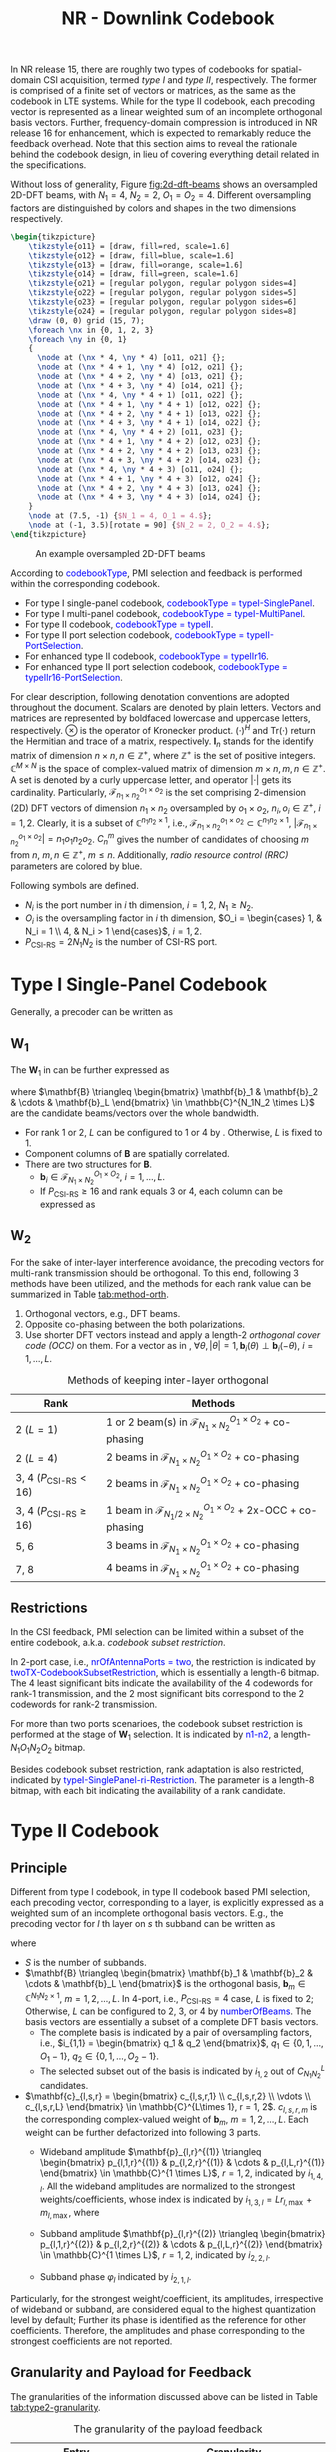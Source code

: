 #+title: NR - Downlink Codebook
#+MACRO: rrc @@html:<span style="color: blue">$1</span>@@@@latex:\textcolor{blue}{$1}@@
#+MACRO: dci @@html:<span style="color: orange">$1</span>@@@@latex:\textcolor{orange}{$1}@@

In NR release 15, there are roughly two types of codebooks for spatial-domain CSI acquisition, termed /type I/ and /type II/, respectively. The former is comprised of a finite set of vectors or matrices, as the same as the codebook in LTE systems. While for the type II codebook, each precoding vector is represented as a linear weighted sum of an incomplete orthogonal basis vectors. Further, frequency-domain compression is introduced in NR release 16 for enhancement, which is expected to remarkably reduce the feedback overhead. Note that this section aims to reveal the rationale behind the codebook design, in lieu of covering everything detail related in the specifications.

Without loss of generality, Figure [[fig:2d-dft-beams]] shows an oversampled 2D-DFT beams, with $N_1 = 4$, $N_2 = 2$, $O_1 = O_2 = 4$. Different oversampling factors are distinguished by colors and shapes in the two dimensions respectively.
#+BEGIN_SRC latex :file nr_dl_cb_2d_dft_beams.png :imagemagick yes :headers '("\\usepackage{tikz}" "\\usetikzlibrary{shapes}") :fit yes :iminoptions -density 600
    \begin{tikzpicture}
        \tikzstyle{o11} = [draw, fill=red, scale=1.6]
        \tikzstyle{o12} = [draw, fill=blue, scale=1.6]
        \tikzstyle{o13} = [draw, fill=orange, scale=1.6]
        \tikzstyle{o14} = [draw, fill=green, scale=1.6]
        \tikzstyle{o21} = [regular polygon, regular polygon sides=4]
        \tikzstyle{o22} = [regular polygon, regular polygon sides=5]
        \tikzstyle{o23} = [regular polygon, regular polygon sides=6]
        \tikzstyle{o24} = [regular polygon, regular polygon sides=8]
        \draw (0, 0) grid (15, 7);
        \foreach \nx in {0, 1, 2, 3}
        \foreach \ny in {0, 1}
        {
          \node at (\nx * 4, \ny * 4) [o11, o21] {};
          \node at (\nx * 4 + 1, \ny * 4) [o12, o21] {};
          \node at (\nx * 4 + 2, \ny * 4) [o13, o21] {};
          \node at (\nx * 4 + 3, \ny * 4) [o14, o21] {};
          \node at (\nx * 4, \ny * 4 + 1) [o11, o22] {};
          \node at (\nx * 4 + 1, \ny * 4 + 1) [o12, o22] {};
          \node at (\nx * 4 + 2, \ny * 4 + 1) [o13, o22] {};
          \node at (\nx * 4 + 3, \ny * 4 + 1) [o14, o22] {};
          \node at (\nx * 4, \ny * 4 + 2) [o11, o23] {};
          \node at (\nx * 4 + 1, \ny * 4 + 2) [o12, o23] {};
          \node at (\nx * 4 + 2, \ny * 4 + 2) [o13, o23] {};
          \node at (\nx * 4 + 3, \ny * 4 + 2) [o14, o23] {};
          \node at (\nx * 4, \ny * 4 + 3) [o11, o24] {};
          \node at (\nx * 4 + 1, \ny * 4 + 3) [o12, o24] {};
          \node at (\nx * 4 + 2, \ny * 4 + 3) [o13, o24] {};
          \node at (\nx * 4 + 3, \ny * 4 + 3) [o14, o24] {};
        }
        \node at (7.5, -1) {$N_1 = 4, O_1 = 4.$};
        \node at (-1, 3.5)[rotate = 90] {$N_2 = 2, O_2 = 4.$};
    \end{tikzpicture}
#+END_SRC

#+caption: An example oversampled 2D-DFT beams
#+name: fig:2d-dft-beams
#+attr_html: :width 1000px
[[file:nr_dl_cb_2d_dft_beams.png]]

According to {{{rrc(codebookType)}}}, PMI selection and feedback is performed within the corresponding codebook.
- For type I single-panel codebook, {{{rrc(codebookType = typeI-SinglePanel)}}}.
- For type I multi-panel codebook, {{{rrc(codebookType = typeI-MultiPanel)}}}.
- For type II codebook, {{{rrc(codebookType = typeII)}}}.
- For type II port selection codebook, {{{rrc(codebookType = typeII-PortSelection)}}}.
- For enhanced type II codebook, {{{rrc(codebookType = typeIIr16)}}}.
- For enhanced type II port selection codebook, {{{rrc(codebookType = typeIIr16-PortSelection)}}}.

For clear description, following denotation conventions are adopted throughout the document. Scalars are denoted by plain letters. Vectors and matrices are represented by boldfaced lowercase and uppercase letters, respectively. $\otimes$ is the operator of Kronecker product. $(\cdot)^H$ and $\text{Tr}(\cdot)$ return the Hermitian and trace of a matrix, respectively. $\mathbf{I}_n$ stands for the identify matrix of dimension $n \times n, n \in \mathbb{Z}^+$, where $\mathbb{Z}^+$ is the set of positive integers. $\mathbb{C}^{M \times N}$ is the space of complex-valued matrix of dimension $m \times n, m, n \in \mathbb{Z}^+$. A set is denoted by a curly uppercase letter, and operator $|\cdot|$ gets its cardinality. Particularly, $\mathcal{F}_{n_1 \times n_2}^{o_1 \times o_2}$ is the set comprising 2-dimension (2D) DFT vectors of dimension $n_1 \times n_2$ oversampled by $o_1 \times o_2$, $n_i, o_i \in \mathbb{Z}^+$, $i = 1, 2$. Clearly, it is a subset of $\mathbb{C}^{n_1 n_2 \times 1}$, i.e., $\mathcal{F}_{n_1 \times n_2}^{o_1 \times o_2} \subset \mathbb{C}^{n_1 n_2 \times 1}$, $|\mathcal{F}_{n_1 \times n_2}^{o_1 \times o_2}| = n_1 o_1 n_2 o_2$. $C_n^m$ gives the number of candidates of choosing $m$ from $n$, $m, n \in \mathbb{Z}^+$, $m \le n$. Additionally, /radio resource control (RRC)/ parameters are colored by blue.

Following symbols are defined.
- $N_i$ is the port number in $i$ th dimension, $i = 1, 2$, $N_1 \ge N_2$.
- $O_i$ is the oversampling factor in $i$ th dimension, $O_i = \begin{cases} 1, & N_i = 1 \\ 4, & N_i > 1 \end{cases}$, $i = 1, 2$.
- $P_{\text{CSI-RS}} = 2N_1N_2$ is the number of CSI-RS port.

* Type I Single-Panel Codebook
Generally, a precoder can be written as
\begin{align}
  \mathbf{W} = \mathbf{W}_1 \mathbf{W}_{2}. \label{eq:w}
\end{align}

** $\mathbf{W}_1$
The $\mathbf{W}_1$ in \eqref{eq:w} can be further expressed as
\begin{align*}
  \mathbf{W}_1 &= \begin{bmatrix} \mathbf{B} & \\ & \mathbf{B} \end{bmatrix} \\
               &= \mathbf{I}_2 \otimes \mathbf{B},
\end{align*}
where $\mathbf{B} \triangleq \begin{bmatrix} \mathbf{b}_1 & \mathbf{b}_2 & \cdots & \mathbf{b}_L \end{bmatrix} \in \mathbb{C}^{N_1N_2 \times L}$ are the candidate beams/vectors over the whole bandwidth.
- For rank 1 or 2, $L$ can be configured to 1 or 4 by \rrc{CodebookMode}. Otherwise, $L$ is fixed to 1.
- Component columns of $\mathbf{B}$ are spatially correlated.
- There are two structures for $\mathbf{B}$.
  + $\mathbf{b}_i \in \mathcal{F}_{N_1 \times N_2}^{O_1 \times O_2}$, $i = 1, \ldots, L$.
  + If $P_{\text{CSI-RS}} \ge 16$ and rank equals 3 or 4, each column can be expressed as
\begin{align}
  \mathbf{b}_i(\theta) = \begin{bmatrix}1 \\ \theta \end{bmatrix} \otimes \widetilde{\mathbf{b}}_i, \quad |\theta|=1, \widetilde{\mathbf{b}}_i \in \mathcal{F}_{N_1/2 \times N_2}^{O_1 \times O_2}.\label{eq:occ}
\end{align}

** $\mathbf{W}_2$
For the sake of inter-layer interference avoidance, the precoding vectors for multi-rank transmission should be orthogonal. To this end, following 3 methods have been utilized, and the methods for each rank value can be summarized in Table [[tab:method-orth]].
1. Orthogonal vectors, e.g., DFT beams.
2. Opposite co-phasing between the both polarizations.
3. Use shorter DFT vectors instead and apply a length-2 /orthogonal cover code (OCC)/ on them. For a vector as in \eqref{eq:occ}, $\forall \theta, |\theta|=1, \mathbf{b}_i(\theta) \perp \mathbf{b}_i(-\theta)$, $i = 1, \ldots, L$.

#+caption: Methods of keeping inter-layer orthogonal
#+attr_html: :align center :border 3
#+name: tab:method-orth
| *Rank*                            | *Methods*                                                                         |
|-----------------------------------+-----------------------------------------------------------------------------------|
| 2 ($L = 1$)                       | 1 or 2 beam(s) in $\mathcal{F}_{N_1 \times N_2}^{O_1 \times O_2}$ + co-phasing    |
| 2 ($L = 4$)                       | 2 beams in $\mathcal{F}_{N_1 \times N_2}^{O_1 \times O_2}$ + co-phasing           |
| 3, 4 ($P_{\text{CSI-RS}} < 16$)   | 2 beams in $\mathcal{F}_{N_1 \times N_2}^{O_1 \times O_2}$ + co-phasing           |
| 3, 4 ($P_{\text{CSI-RS}} \ge 16$) | 1 beam in $\mathcal{F}_{N_1/2 \times N_2}^{O_1 \times O_2}$ + 2x-OCC + co-phasing |
| 5, 6                              | 3 beams in $\mathcal{F}_{N_1 \times N_2}^{O_1 \times O_2}$ + co-phasing           |
| 7, 8                              | 4 beams in $\mathcal{F}_{N_1 \times N_2}^{O_1 \times O_2}$ + co-phasing           |

** Restrictions
In the CSI feedback, PMI selection can be limited within a subset of the entire codebook, a.k.a. /codebook subset restriction/.

In 2-port case, i.e., {{{rrc(nrOfAntennaPorts = two)}}}, the restriction is indicated by {{{rrc(twoTX-CodebookSubsetRestriction)}}}, which is essentially a length-6 bitmap. The 4 least significant bits indicate the availability of the 4 codewords for rank-1 transmission, and the 2 most significant bits correspond to the 2 codewords for rank-2 transmission.

For more than two ports scenarioes, the codebook subset restriction is performed at the stage of $\mathbf{W}_1$ selection. It is indicated by {{{rrc(n1-n2)}}}, a length-$N_1O_1N_2O_2$ bitmap.

Besides codebook subset restriction, rank adaptation is also restricted, indicated by {{{rrc(typeI-SinglePanel-ri-Restriction)}}}. The parameter is a length-8 bitmap, with each bit indicating the availability of a rank candidate.

* Type II Codebook
** Principle
Different from type I codebook, in type II codebook based PMI selection, each precoding vector, corresponding to a layer, is explicitly expressed as a weighted sum of an incomplete orthogonal basis vectors. E.g., the precoding vector for $l$ th layer on $s$ th subband can be written as
\begin{align*}
  \mathbf{w}_{l,s} = \begin{bmatrix}
      \mathbf{B} & \\
      & \mathbf{B}
  \end{bmatrix}
        \begin{bmatrix}
            \mathbf{c}_{l,s,1} \\ \mathbf{c}_{l,s,2}
        \end{bmatrix}, \quad l = 1, 2; s = 1, 2, \ldots, S;
\end{align*}
where
- $S$ is the number of subbands.
- $\mathbf{B} \triangleq \begin{bmatrix} \mathbf{b}_1 & \mathbf{b}_2 & \cdots & \mathbf{b}_L \end{bmatrix}$ is the orthogonal basis, $\mathbf{b}_m \in  \mathbb{C}^{N_1N_2 \times 1}$, $m = 1, 2, \ldots, L$. In 4-port, i.e., $P_{\text{CSI-RS}} = 4$ case, $L$ is fixed to 2; Otherwise, $L$ can be configured to 2, 3, or 4 by {{{rrc(numberOfBeams)}}}. The basis vectors are essentially a subset of a complete DFT basis vectors.
  + The complete basis is indicated by a pair of oversampling factors, i.e., $i_{1,1} = \begin{bmatrix} q_1 & q_2 \end{bmatrix}$, $q_1 \in \{0, 1, \ldots, O_1 - 1\}$, $q_2 \in \{0, 1, \ldots, O_2 - 1\}$.
  + The selected subset out of the basis is indicated by $i_{1, 2}$ out of $C_{N_1N_2}^L$ candidates.
- $\mathbf{c}_{l,s,r} = \begin{bmatrix} c_{l,s,r,1} \\ c_{l,s,r,2} \\ \vdots \\ c_{l,s,r,L} \end{bmatrix} \in \mathbb{C}^{L\times 1}, r = 1, 2$. $c_{l,s,r,m}$ is the corresponding complex-valued weight of $\mathbf{b}_m$, $m = 1, 2, \ldots, L$. Each weight can be further defactorized into following 3 parts.
  + Wideband amplitude $\mathbf{p}_{l,r}^{(1)} \triangleq \begin{bmatrix} p_{l,1,r}^{(1)} & p_{l,2,r}^{(1)} & \cdots & p_{l,L,r}^{(1)} \end{bmatrix} \in \mathbb{C}^{1 \times L}$, $r=1,2$, indicated by $i_{1,4,l}$. All the wideband amplitudes are normalized to the strongest weights/coefficients, whose index is indicated by $i_{1,3,l} = L r_{l,\max} + m_{l,\max}$, where
    \begin{align*}
        (m_{l,\max}, r_{l,\max}) = \arg\max_{\substack{m=1,2,\ldots,L;\\r=1,2.}} p_{l,m,r}^{(1)}.
    \end{align*}
  + Subband amplitude $\mathbf{p}_{l,r}^{(2)} \triangleq \begin{bmatrix} p_{l,1,r}^{(2)} & p_{l,2,r}^{(2)} & \cdots & p_{l,L,r}^{(2)} \end{bmatrix} \in \mathbb{C}^{1 \times L}$, $r=1,2$, indicated by $i_{2,2,l}$.
  + Subband phase $\varphi_l$ indicated by $i_{2,1,l}$.
Particularly, for the strongest weight/coefficient, its amplitudes, irrespective of wideband or subband, are considered equal to the highest quantization level by default; Further its phase is identified as the reference for other coefficients. Therefore, the amplitudes and phase corresponding to the strongest coefficients are not reported.

** Granularity and Payload for Feedback
The granularities of the information discussed above can be listed in Table [[tab:type2-granularity]].
#+caption: The granularity of the payload feedback
#+name: tab:type2-granularity
#+attr_html: :align center :border 3
| *Entry*                                              | *Granularity*                               |
|------------------------------------------------------+---------------------------------------------|
| Orthogonal basis vectors ($i_{1,1}$ and $i_{1,2}$)   | Common to all layers/polarizations/subbands |
| The index of the strongest coefficient ($i_{1,3,l}$) | Per-layer                                   |
| Wideband amplitude ($i_{1,4,l}$)                     | Per-layer/polarization                      |
| Subband amplitude ($i_{2,2,l}$)                      | Per-layer/polarization/subband              |
| Subband phase ($i_{2,1,l}$)                          | Per-layer/polarization/subband              |

The final PMI payload for feedback is comprised of two parts,
\begin{align*}
  i_1 & = \begin{bmatrix} i_{1,1} & i_{1,2} & i_{1,3,l} & i_{1,4,l} \end{bmatrix}; \\
  i_2 &= \begin{cases}
      \begin{bmatrix} i_{2,1,l} \end{bmatrix}, & \color{blue}{subbandAmplitude = false}; \\
      \begin{bmatrix} i_{2,1,l} & i_{2,2,l} \end{bmatrix}, & \color{blue}{subbandAmplitude = true};
  \end{cases}
\end{align*}
where $l = 1, \ldots, v$.

** Restrictions
For type II codebook, the codebook subset restriction and rank restriction are configured by {{{rrc(n1-n2-codebookSubsetRestriction)}}} and {{{rrc(typeII-RI-Restriction)}}}, respectively.

** Procedure
For type II codebook based PMI selection, the detailed procedure can be summarized as following steps.
1. Orthogonal basis selection.
   - According to the configured CSI-RS, perform channel estimation and obtain the channel matrix on each CSI-RS sample, i.e., $\mathbf{H}_k \in \mathbb{C}^{R_x \times P_{\text{CSI-RS}}}, k \in \mathcal{K}$, where $\mathcal{K}$ is the set of indices of CSI-RS samples throughout the bandwidth and $R_x$ is the number of TXRU equipped at the target user. For polarization separation, the channel matrix can be further written as $\mathbf{H}_k = \begin{bmatrix} \mathbf{H}_{k,1} & \mathbf{H}_{k,2} \end{bmatrix}$, $\mathbf{H}_{k,r} \in \mathbb{C}^{R_x \times P_{\text{CSI-RS}}/2}, r = 1, 2$.
   - Compute the average covariance matrix over the wideband.
          \begin{align*}
            \mathbf{C} \triangleq \dfrac{1}{| \mathcal{K}|} \sum_{k \in \mathcal{K}} \sum_{r=1}^{2} \mathbf{H}_{k,r}^H \mathbf{H}_{k,r}.
          \end{align*}
   - Select the optimal orthogonal basis from the $O_1O_2C_{N_1N_2}^L$ candidates, i.e.,
          \begin{align*}
            \mathbf{B}_{\text{opt}} = \arg\max_{\mathbf{B}} \text{Tr}(\mathbf{B}^H \mathbf{C} \mathbf{B}).
          \end{align*}
2. Calculate per-subband per-layer per-polarization target vectors.
   - For $s$ th subband, calculate the target vector $\mathbf{w}_{l, s}$ for $l$ th layer, which is $l$ th column of $\mathbf{W}_s$, the eigen matrix of the average covariance matrix, i.e.,
       \begin{align*}
         \sum_{k \in \mathcal{K}_s}\mathbf{H}_k^H \mathbf{H}_k = \mathbf{W}_s \mathbf{\Lambda}_s \mathbf{W}_s^H,
       \end{align*}
       where $\mathcal{K}_s$ is the set of indices of the CSI-RS samples in $s$ th subband, and $\mathbf{\Lambda}_s$ is the corresponding diagonal matrix with the eigen values in the diagonal axis in a descending order, $s = 1, 2, \ldots, S$, where $S$ is the number of subbands.
   - For $l$ th layer on $s$ th subband, the per-polarization target vectors, $\mathbf{w}_{l,s,1}$ and $\mathbf{w}_{l,s,2}$, are the two subvectors of $\mathbf{w}_{l,s}$, i.e., $\mathbf{w}_{l,s} = \begin{bmatrix} \mathbf{w}_{l,s,1} \\ \mathbf{w}_{l,s,2} \end{bmatrix}$, $\mathbf{w}_{l,s,1}, \mathbf{w}_{l,s,2} \in \mathbb{C}^{P_{\text{CSI-RS}}/2 \times 1}$, $s = 1, 2, \ldots, S$.
3. Weights determination, quantization, and feedback.
   - For $l$ th layer in $r$ th polarization, the wideband amplitude can be computed according to
       \begin{align*}
         p_{l,m,r}^{(1)} = |\mathbf{b}_m^H \mathbf{w}_{l,r}^{(1)}|, \quad l = 1, \ldots, v; r = 1, 2;
       \end{align*}
       where $\mathbf{w}_{l,r}^{(1)}$ is $l$ th column of $\mathbf{W}_r^{(1)}$,
       \begin{align*}
         \sum_{k\in \mathcal{K}} \mathbf{H}_{k,r}^H \mathbf{H}_{k,r} = \mathbf{W}_r^{(1)} \mathbf{\Lambda}_r \left[\mathbf{W}_r^{(1)} \right]^H, \quad r = 1, 2.
       \end{align*}
   - The index of the strongest coefficient can be obtained as $i_{1,3,l} = Lr_{l,\max}+m_{l,\max}$, where
       \begin{align*}
         (m_{l,\max}, r_{l,\max}) = \arg\max_{\substack{m=1, \ldots, L;\\r=1,2.}} p_{l,m,r}^{(1)}, \quad l = 1, \ldots, v.
       \end{align*}
   - For $l$ th layer on $s$ th subband, in $r$ th polarization, the complex-valued coefficient of $\mathbf{b}_m$ can be obtained by
       \begin{align*}
         c_{l,s,r,m} = \mathbf{b}_m^H \mathbf{w}_{l,s,r}, \quad s = 1, \ldots, S; r = 1, 2; m = 1, \ldots, L.
       \end{align*}
   - Then, the per-subband per-polarization amplitude coefficient is
       \begin{align*}
         p_{l,s,r,m}^{(2)} = \frac{|c_{l,s,r,m}|}{p_{l,m_{l,\max}, r_{l,\max}}^{(1)} p_{l,m,r}^{(1)}}, \quad s = 1, 2, \ldots, S; r = 1, 2; m = 1, 2, \ldots, L;
       \end{align*}
       and the per-subband per-polarization phase is
       \begin{align*}
         \varphi_{l,s,r,m}^{(2)} = \angle \frac{c_{l,s,r,m}}{\mathbf{b}_{m_{l,\max}}^H \mathbf{w}_{l,r}^{(1)}}, \quad s = 1, 2, \ldots, S; r = 1, 2; m = 1, 2, \ldots, L.
       \end{align*}
   - Quantization and feedback.

* Type II Port Selection Codebook
Essentially speaking, type II port selection codebook is very similar to type II codebook. The only difference lies in the selection of the incomplete orthogonal basis, whose linear weighted sum can approximate the target vectors. In type II codebook, the basis is a subset of a complete DFT basis vectors; While in type II port selection codebook, the basis is a set or subset of a complete identity matrix, indicated by $i_{1,1}$.

Additionally, the CSI-RS is not precoded in type II codebook based PMI feedback; While in type II port selection codebook based PMI reporting, the CSI-RS is usually precoded, and the channel matrix obtained at the user is essentially the product of the raw channel and the precoder applied at the gNB. Anyway, this is a completely gNB behavior and consequently transparent to users.

* Enhanced Type II and Type II Port Selection Codebooks
** Principle
In release 16, type II codebook and type II port selection codebook are further enhanced. In order to reduce the overhead for subband-wise PMI feedback, for each layer, the target vectors throughout all the subbands are transformed into the time domain by an IDFT operation. Then, a fraction of stronger taps/vectors are kept and each of them is factorized as a weighted sum of the orthogonal basis vectors. Eventually, the weights are quantized and reported to the network. With the introduction of the frequency-domain compression, the overhead is remarkably reduced. Even for rank-3 and rank-4 feedback, the overheads are not intolerable any more. Therefore, rank-3 and rank-4 reporting are also supported.

In mathematical sense, the precoding vectors for $l$ th layer throughout all the subbands can be expressed as
\begin{align*}
  \begin{bmatrix}
      \mathbf{w}_{l,1} & \mathbf{w}_{l,2} & \cdots & \mathbf{w}_{l,N_3}
  \end{bmatrix} = \begin{bmatrix}
      \mathbf{B} & \\ & \mathbf{B}
  \end{bmatrix}
                        \begin{bmatrix} \mathbf{c}_{l,1,1} & \mathbf{c}_{l,2,1} & \cdots & \mathbf{c}_{l,M_v,1} \\
                            \mathbf{c}_{l,1,2} & \mathbf{c}_{l,2,2} & \cdots & \mathbf{c}_{l,M_v,2}\end{bmatrix}
                                                                               \mathbf{W}_{\text{DFT}}^H, \quad l = 1, \ldots, v;
\end{align*}
where
- $N_3$ is the DFT size in the configured /bandwidth part (BWP)/.
- $v$ is the rank number.
- $\mathbf{w}_{l,f} \in \mathbb{C}^{P_{\text{CSI-RS}} \times 1}$ is the precoding vector for $l$ th layer on $f$ th PMI sample, $f = 1, 2, \ldots, N_3$.
- $\mathbf{B} \in \mathbb{C}^{N_1N_2 \times L}$ is the orthogonal basis, whose linear weighted sum is used to approximate target vectors. Just as in release 15, for enhanced type II codebook, the basis is indicated by $i_{1,1}$ and $i_{1,2}$; While for enhanced type II port selection codebook, the basis is signalled by $i_{1,1}$. Additionally, parameters $L$, together with the subsequent $p_v$ and $\beta$ are jointly configured by {{{rrc(ParamCombination)}}}.
- $\mathbf{W}_{\text{DFT}} \in \mathbb{C}^{N_3 \times M_v}$, where
  + $M_v = \lceil p_v N_3/R \rceil$ is the number of strongest target taps/vectors selected for each layer.
    - $R \in \{1, 2\}$ is the PMI granularity within each subband, which is configured by {{{rrc(numberOfPMISubbandsPerCQISubband)}}}. In other words, there are $R$ precoders for a regular subband.
    - Particularly, when $R=2$, for the first or last subbands in a configured BWP, if the number of PRB's inside is larger than $N_{\text{PRB}}^{\text{SB}}/2$, there are two PMI values within the subband; Otherwise, there is only one PMI value within the subband; where $N_{\text{PRB}}^{\text{SB}}$ is subband size in terms of PRB, configured by {{{rrc(subbandSize)}}}.
  + Due to the sparsity in the time domain, only the strongest $M_v$ taps are chosen out of the $N_3$ ones. The columns in $\mathbf{W}_{\text{DFT}}$ stands for the target taps picked out of the $N_3$ candidates, indicated by $i_{1,5}$ and $i_{1,6,l}$.
    - If $N_3 > 19$, the candidate taps are first constrained to a window, delimited by a starting position $M_{\text{initial}}$ ($i_{1,5}$) and a length $2M_v$. Then, $M_v$ taps are further selected out of the window for final feedback ($i_{1,6,l}$).
    - If $N_3 \le 19$, $M_v$ taps are directly selected out of the $N_3$ candidates ($i_{1,6,l}$[fn:1]).
- $\mathbf{c}_{l,t,r} \in \mathbb{C}^{L \times 1}$ is the coefficients of $t$ th time-domain tap for $l$ th layer in $r$ th polarization, $t = 1, 2, \ldots, M_v; r = 1, 2$.
  + After tap selection, each tap vector is expanded as a linear weighted sum of the vectors in $\mathbf{B}$. Totally $2LM_v$ coefficients are yielded and quantized.
  + For the sake of overhead reduction, only the non-zero coefficients are reported, indicated by a length-$2LM_v$ bitmap, $i_{1,7,l}$. What is worthy of attention, following two limitations are imposed on the selection:
    - For each layer, the number of non-zero coefficients should be no more than $K_0$, where $K_0 = \lceil \beta 2LM_v \rceil$;
    - The total number of non-zero coefficients for all the layers should be no more than $2K_0$.
  + The non-zero coefficients indicated by the bitmap are quantized into amplitudes ($i_{2,4,l}$) and phases ($i_{2,5,l}$) with the strongest coefficient ($i_{1,8,l}$) as the reference.

** Granularity and Payload for Feedback
The granularities of the information discussed above can be listed in Table [[tab:type2-granularity-r16]].
#+caption: The granularity of the payload feedback
#+attr_html: :align center :border 3
#+name: tab:type2-granularity-r16
| *Entry*                                              | *Granularity*                           |
|------------------------------------------------------+-----------------------------------------|
| Orthogonal basis vector ($i_{1,1}$ and $i_{1,2}$)    | Common to all layers/polarizations/taps |
| Tap window delimiter ($i_{1,5}$)                     | Common to all layers/polarizations      |
| Tap selection ($i_{1,6,l}$)                          | Per-layer                               |
| Coefficient selection ($i_{1,7,l}$)                  | Per-layer/polarization/tap              |
| The index of the strongest coefficient ($i_{1,8,l}$) | Per-layer                               |
| The amplitude of the strongest tap ($i_{2,3,l}$)     | Per-layer/polarization                  |
| Tap amplitude ($i_{2,4,l}$)                          | Per-layer/polarization/tap              |
| Tap phase ($i_{2,5,l}$)                              | Per-layer/polarization/tap              |
The final PMI payload for feedback is comprised of two parts,
\begin{align*}
  i_1 &= \begin{bmatrix} i_{1,1} & i_{1,2} & i_{1,5} & i_{1,6,l} & i_{1,7,l} & i_{1,8,l} \end{bmatrix}, \\
  i_2 &= \begin{bmatrix} i_{2,3,l} & i_{2,4,l} & i_{2,5,l} \end{bmatrix};
\end{align*}
where $l = 1, \ldots, v$.

** Restrictions
Similarly, for enhanced type II codebook, codebook subset restriction and rank restriction are configured by {{{rrc(n1-n2-codebookSubsetRestriction-r16)}}} and {{{rrc(TypeII-ri-Restriction-r16)}}}, respectively; For enhanced type II port selection codebook, the rank restriction is indicated by {{{rrc(TypeII-PortSelection-ri-Restriction-r16)}}}.

** Procedure
For enhanced type II codebook, the procedure for PMI feedback is similar to that of type II codebook, which can be listed as follows.
1. Orthogonal basis selection, exactly the same as for type II codebook.
2. Calculate the $N_3$ target vectors in each polarization for each layer.
   - Calculate the target vector $\mathbf{w}_{l,f}$ for $l$ th layer $f$ th PMI sample in the frequency domain, which is $l$ th column of $\mathbf{W}_f$, the eigen matrix of the average covariance matrix, i.e.,
          \begin{align*}
            \sum_{k \in \mathcal{K}_f} \mathbf{H}_k^H \mathbf{H}_k = \mathbf{W}_f \mathbf{\Lambda}_f \mathbf{W}_f^H,
          \end{align*}
     where $\mathcal{K}_f$ is the set of indices of the CSI-RS samples corresponding to $f$ th PMI, and $\mathbf{\Lambda}_f$ is the corresponding diagonal matrix with the eigen values in the diagonal axis in a descending order, $f=1,2,\ldots,N_3$.
   - For $f$ th PMI sample of $l$ th layer, the per-polarization target vector, $\mathbf{w}_{l,f,1}$ and $\mathbf{w}_{l,f,2}$, are the two subvectors of $\mathbf{w}_{l,f}$, i.e., $\mathbf{w}_{l,f} = \begin{bmatrix} \mathbf{w}_{l,f,1} \\ \mathbf{w}_{l,f,2} \end{bmatrix}$, $\mathbf{w}_{l,f,1}, \mathbf{w}_{l,f,2} \in \mathbb{C}^{P_{\text{CSI-RS}}/2 \times 1}$, $f = 1, 2, \ldots, N_3$.
3. IDFT-based frequency-domain compression. Taking $l$ th layer for instance, frequency-domain compression can be illustrated by
    \begin{align*}
      \begin{bmatrix}
          \widetilde{\mathbf{w}}_{l,1,1} & \widetilde{\mathbf{w}}_{l,2,1} & \cdots & \widetilde{\mathbf{w}}_{l,M_v,1} \\
          \widetilde{\mathbf{w}}_{l,1,2} & \widetilde{\mathbf{w}}_{l,2,2} & \cdots & \widetilde{\mathbf{w}}_{l,M_v,2}
      \end{bmatrix} = \begin{bmatrix}
          \mathbf{w}_{l,1,1} & \mathbf{w}_{l,2,1} & \cdots & \mathbf{w}_{l,N_3,1} \\
          \mathbf{w}_{l,1,2} & \mathbf{w}_{l,2,2} & \cdots & \mathbf{w}_{l,N_3,2}
      \end{bmatrix} \mathbf{W}_{\text{DFT}}^{*}, \quad l = 1, \ldots, v,
    \end{align*}
    where $\widetilde{\mathbf{w}}_{l,t,r}$ is $t$ th tap vector in the time domain in $r$ th polarization for $l$ th layer, $t = 1, 2, \ldots, M_v; r = 1, 2$. In this way, $M_v$ strongest taps are selected.
4. Weights determination and quantization for the resultant time-domain tap vectors.
5. Feed back the non-zero coefficients, as the same as in type II codebook based PMI feedback.

* Footnotes

[fn:1] $i_{1,5}$ equals zero and is not reported.
